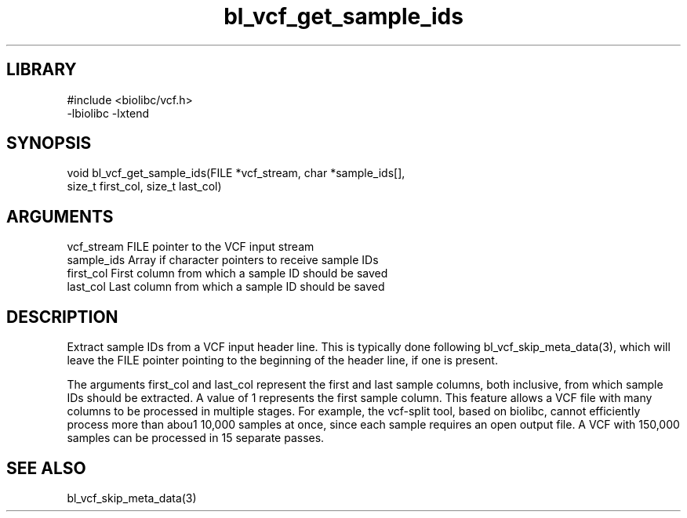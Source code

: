 \" Generated by c2man from bl_vcf_get_sample_ids.c
.TH bl_vcf_get_sample_ids 3

.SH LIBRARY
\" Indicate #includes, library name, -L and -l flags
.nf
.na
#include <biolibc/vcf.h>
-lbiolibc -lxtend
.ad
.fi

\" Convention:
\" Underline anything that is typed verbatim - commands, etc.
.SH SYNOPSIS
.PP
.nf
.na
void    bl_vcf_get_sample_ids(FILE *vcf_stream, char *sample_ids[],
size_t first_col, size_t last_col)
.ad
.fi

.SH ARGUMENTS
.nf
.na
vcf_stream  FILE pointer to the VCF input stream
sample_ids  Array if character pointers to receive sample IDs
first_col   First column from which a sample ID should be saved
last_col    Last column from which a sample ID should be saved
.ad
.fi

.SH DESCRIPTION

Extract sample IDs from a VCF input header line.  This is typically
done following bl_vcf_skip_meta_data(3), which will leave the FILE
pointer pointing to the beginning of the header line, if one is
present.

The arguments first_col and last_col represent the first and
last sample columns, both inclusive, from which sample IDs should
be extracted.  A value of 1 represents the first sample column.
This feature allows a VCF file with many columns to be processed
in multiple stages.  For example, the vcf-split tool, based on
biolibc, cannot efficiently process more than abou1 10,000 samples
at once, since each sample requires an open output file.  A VCF
with 150,000 samples can be processed in 15 separate passes.

.SH SEE ALSO

bl_vcf_skip_meta_data(3)

